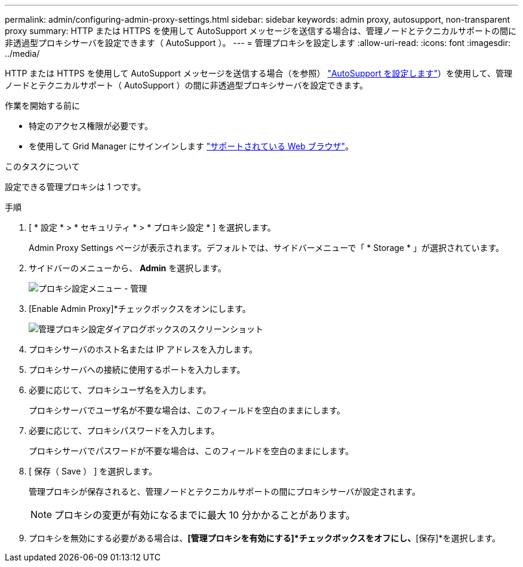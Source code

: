 ---
permalink: admin/configuring-admin-proxy-settings.html 
sidebar: sidebar 
keywords: admin proxy, autosupport, non-transparent proxy 
summary: HTTP または HTTPS を使用して AutoSupport メッセージを送信する場合は、管理ノードとテクニカルサポートの間に非透過型プロキシサーバを設定できます（ AutoSupport ）。 
---
= 管理プロキシを設定します
:allow-uri-read: 
:icons: font
:imagesdir: ../media/


[role="lead"]
HTTP または HTTPS を使用して AutoSupport メッセージを送信する場合（を参照） link:configure-autosupport-grid-manager.html["AutoSupport を設定します"]）を使用して、管理ノードとテクニカルサポート（ AutoSupport ）の間に非透過型プロキシサーバを設定できます。

.作業を開始する前に
* 特定のアクセス権限が必要です。
* を使用して Grid Manager にサインインします link:../admin/web-browser-requirements.html["サポートされている Web ブラウザ"]。


.このタスクについて
設定できる管理プロキシは 1 つです。

.手順
. [ * 設定 * > * セキュリティ * > * プロキシ設定 * ] を選択します。
+
Admin Proxy Settings ページが表示されます。デフォルトでは、サイドバーメニューで「 * Storage * 」が選択されています。

. サイドバーのメニューから、 *Admin* を選択します。
+
image::../media/proxy_settings_menu_admin.png[プロキシ設定メニュー - 管理]

. [Enable Admin Proxy]*チェックボックスをオンにします。
+
image::../media/proxy_settings_admin.png[管理プロキシ設定ダイアログボックスのスクリーンショット]

. プロキシサーバのホスト名または IP アドレスを入力します。
. プロキシサーバへの接続に使用するポートを入力します。
. 必要に応じて、プロキシユーザ名を入力します。
+
プロキシサーバでユーザ名が不要な場合は、このフィールドを空白のままにします。

. 必要に応じて、プロキシパスワードを入力します。
+
プロキシサーバでパスワードが不要な場合は、このフィールドを空白のままにします。

. [ 保存（ Save ） ] を選択します。
+
管理プロキシが保存されると、管理ノードとテクニカルサポートの間にプロキシサーバが設定されます。

+

NOTE: プロキシの変更が有効になるまでに最大 10 分かかることがあります。

. プロキシを無効にする必要がある場合は、*[管理プロキシを有効にする]*チェックボックスをオフにし、*[保存]*を選択します。

